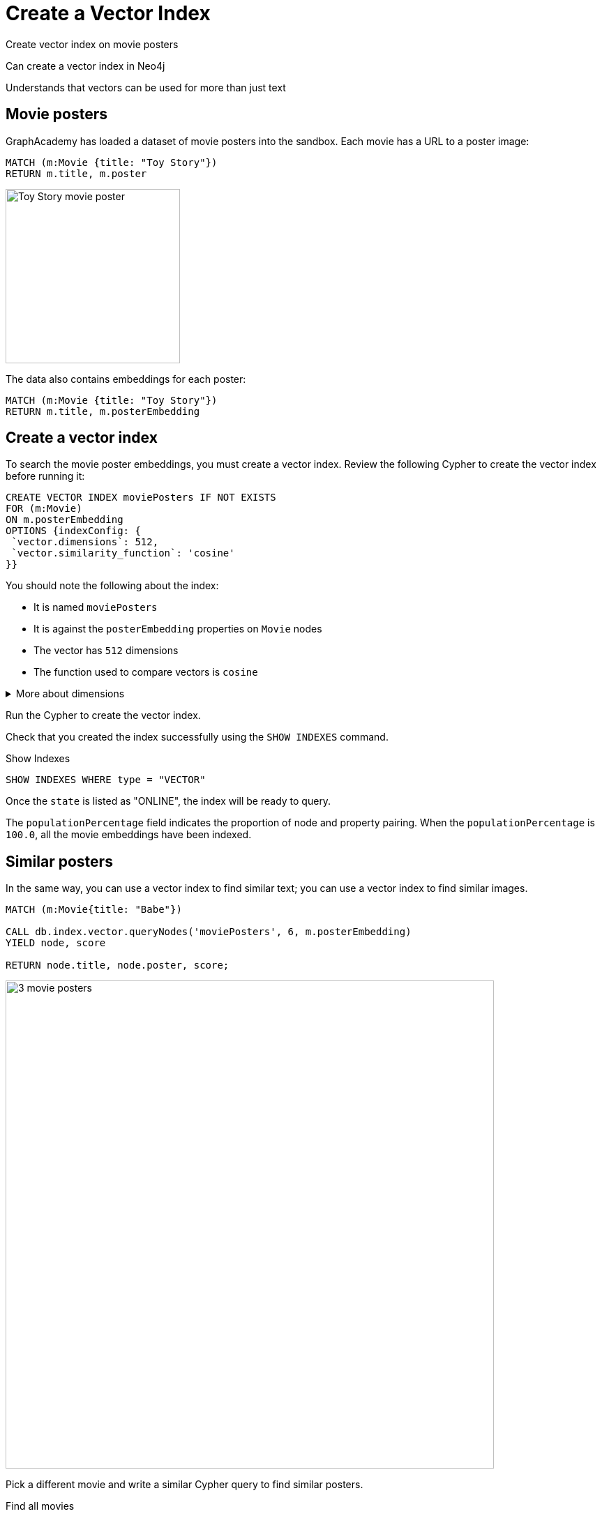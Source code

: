 = Create a Vector Index
:order: 5
:type: challenge

Create vector index on movie posters



Can create a vector index in Neo4j

Understands that vectors can be used for more than just text





== Movie posters

GraphAcademy has loaded a dataset of movie posters into the sandbox. 
Each movie has a URL to a poster image:

[source, cypher]
MATCH (m:Movie {title: "Toy Story"}) 
RETURN m.title, m.poster

image:https://image.tmdb.org/t/p/w440_and_h660_face/uXDfjJbdP4ijW5hWSBrPrlKpxab.jpg[Toy Story movie poster,width=250,align=center]

The data also contains embeddings for each poster:

[source, cypher]
MATCH (m:Movie {title: "Toy Story"}) 
RETURN m.title, m.posterEmbedding

== Create a vector index

To search the movie poster embeddings, you must create a vector index. 
Review the following Cypher to create the vector index before running it:

[source, cypher]
----
CREATE VECTOR INDEX moviePosters IF NOT EXISTS
FOR (m:Movie)
ON m.posterEmbedding
OPTIONS {indexConfig: {
 `vector.dimensions`: 512,
 `vector.similarity_function`: 'cosine'
}}
----

You should note the following about the index:

- It is named `moviePosters`
- It is against the `posterEmbedding` properties on `Movie` nodes
- The vector has `512` dimensions
- The function used to compare vectors is `cosine`

[%collapsible]
.More about dimensions
====
The number of dimensions in the vector is determined by the model used to create the embeddings.

In this case, we used the link:https://openai.com/research/clip[OpenAI Clip Model^], which has 512 dimensions.

We created the movie plot embeddings using link:https://platform.openai.com/docs/guides/embeddings/embedding-models[Open AI's text-embedding-ada-002 model^], which has 1536 dimensions.

The model used to create the embeddings determines the number of dimensions in the vector.
====

Run the Cypher to create the vector index.

Check that you created the index successfully using the `SHOW INDEXES` command.

.Show Indexes
[source,cypher]
----
SHOW INDEXES WHERE type = "VECTOR"
----

Once the `state` is listed as "ONLINE", the index will be ready to query.

The `populationPercentage` field indicates the proportion of node and property pairing.
When the `populationPercentage` is `100.0`, all the movie embeddings have been indexed.

== Similar posters

In the same way, you can use a vector index to find similar text; you can use a vector index to find similar images.

[source, cypher]
----
MATCH (m:Movie{title: "Babe"})

CALL db.index.vector.queryNodes('moviePosters', 6, m.posterEmbedding)
YIELD node, score

RETURN node.title, node.poster, score;
----

image:images/babe-similar-posters.jpg[3 movie posters, Babe, Lassie, Before the Rain with similar images,width=700,align=center]

Pick a different movie and write a similar Cypher query to find similar posters.

[source, cypher]
.Find all movies
----
MATCH (m:Movie)
RETURN m.title
----

read::Continue[]


[.summary]
== Summary

You learned ...